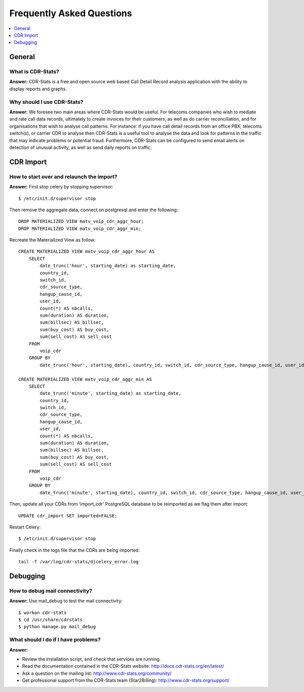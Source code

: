 .. _faq:

==========================
Frequently Asked Questions
==========================

.. contents::
    :local:
    :depth: 1

.. _faq-general:

General
=======

.. _faq-when-to-use:


What is CDR-Stats?
------------------

**Answer:** CDR-Stats is a free and open source web based Call Detail Record analysis application with the ability to display reports and graphs.


Why should I use CDR-Stats?
---------------------------

**Answer:** We foresee two main areas where CDR-Stats would be useful. For telecoms companies who wish to mediate and rate call data records, ultimately to create invoices for their customers, as well as do carrier reconciliation, and for organisations that wish to analyse call patterns. For instance: if you have call detail records from an office PBX, telecoms switch(s), or carrier CDR to analyse then CDR-Stats is a useful tool to analyse the data and look for patterns in the traffic that may indicate problems or potential fraud. Furthermore, CDR-Stats can be configured to send email alerts on detection of unusual activity, as well as send daily reports on traffic.


.. _faq-cdr-import:

CDR Import
==========

How to start over and relaunch the import?
------------------------------------------

**Answer:** First stop celery by stopping supervisor::

    $ /etc/init.d/supervisor stop

Then remove the aggregate data, connect on postgresql and enter the following::

    DROP MATERIALIZED VIEW matv_voip_cdr_aggr_hour;
    DROP MATERIALIZED VIEW matv_voip_cdr_aggr_min;

Recreate the Materialized View as follow::

    CREATE MATERIALIZED VIEW matv_voip_cdr_aggr_hour AS
        SELECT
            date_trunc('hour', starting_date) as starting_date,
            country_id,
            switch_id,
            cdr_source_type,
            hangup_cause_id,
            user_id,
            count(*) AS nbcalls,
            sum(duration) AS duration,
            sum(billsec) AS billsec,
            sum(buy_cost) AS buy_cost,
            sum(sell_cost) AS sell_cost
        FROM
            voip_cdr
        GROUP BY
            date_trunc('hour', starting_date), country_id, switch_id, cdr_source_type, hangup_cause_id, user_id;

    CREATE MATERIALIZED VIEW matv_voip_cdr_aggr_min AS
        SELECT
            date_trunc('minute', starting_date) as starting_date,
            country_id,
            switch_id,
            cdr_source_type,
            hangup_cause_id,
            user_id,
            count(*) AS nbcalls,
            sum(duration) AS duration,
            sum(billsec) AS billsec,
            sum(buy_cost) AS buy_cost,
            sum(sell_cost) AS sell_cost
        FROM
            voip_cdr
        GROUP BY
            date_trunc('minute', starting_date), country_id, switch_id, cdr_source_type, hangup_cause_id, user_id;


Then, update all your CDRs from 'import_cdr' PostgreSQL database to be reimported as we flag them after import::

    UPDATE cdr_import SET imported=FALSE;

Restart Celery::

    $ /etc/init.d/supervisor stop

Finally check in the logs file that the CDRs are being imported::

    tail -f /var/log/cdr-stats/djcelery_error.log


.. _faq-debugging:

Debugging
=========

How to debug mail connectivity?
-------------------------------

**Answer:** Use mail_debug to test the mail connectivity::

    $ workon cdr-stats
    $ cd /usr/share/cdrstats
    $ python manage.py mail_debug



What should I do if I have problems?
------------------------------------

**Answer:**

- Review the installation script, and check that services are running.
- Read the documentation contained in the CDR-Stats website: http://docs.cdr-stats.org/en/latest/
- Ask a question on the mailing list: http://www.cdr-stats.org/community/
- Get professional support from the CDR-Stats team (Star2Billing): http://www.cdr-stats.org/support/

